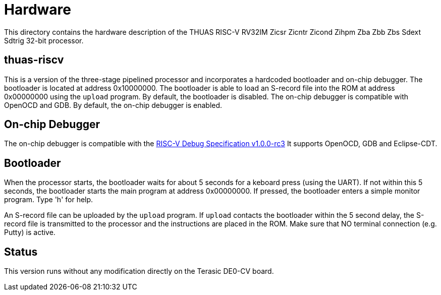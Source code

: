 = Hardware

This directory contains the hardware description of the
THUAS RISC-V RV32IM Zicsr Zicntr Zicond Zihpm Zba Zbb Zbs
Sdext Sdtrig 32-bit processor.


== thuas-riscv

This is a version of the three-stage pipelined processor
and incorporates a hardcoded bootloader and on-chip debugger.
The bootloader is located at address 0x10000000. The bootloader
is able to load an S-record file into the ROM at address
0x00000000 using the `upload` program. By default, the
bootloader is disabled. The on-chip debugger is compatible
with OpenOCD and GDB. By default, the on-chip debugger is enabled.

== On-chip Debugger

The on-chip debugger is compatible with the
https://github.com/riscv/riscv-debug-spec/releases/download/1.0.0-rc3/riscv-debug-specification.pdf[RISC-V Debug Specification v1.0.0-rc3]
It supports OpenOCD, GDB and Eclipse-CDT.

== Bootloader

When the processor starts, the bootloader waits for about
5 seconds for a keboard press (using the UART). If not
within this 5 seconds, the bootloader starts the main
program at address 0x00000000. If pressed, the bootloader
enters a simple monitor program. Type 'h' for help.

An S-record file can be uploaded by the `upload` program.
If `upload` contacts the bootloader within the 5 second
delay, the S-record file is transmitted to the processor
and the instructions are placed in the ROM. Make
sure that NO terminal connection (e.g. Putty) is active.

== Status
This version runs without any modification directly on
the Terasic DE0-CV board.
